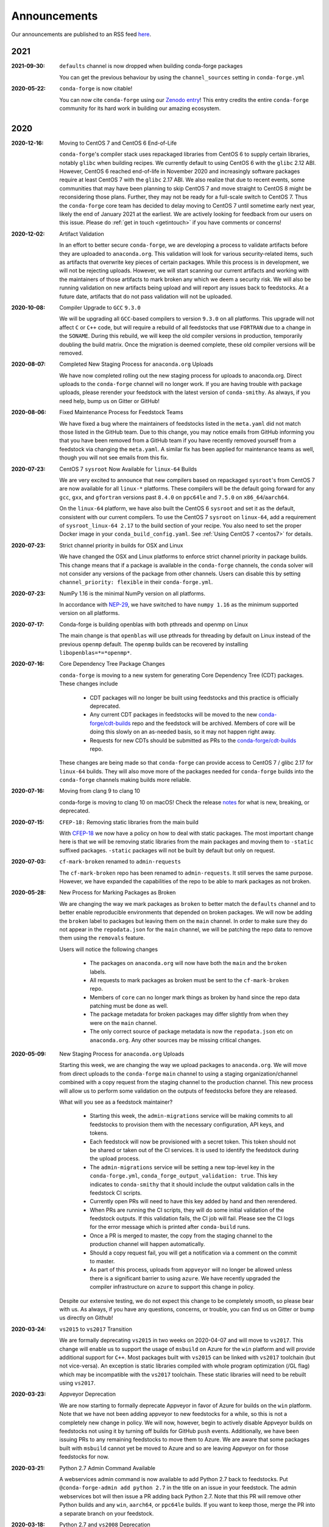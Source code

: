 .. _news:

Announcements
=============

Our announcements are published to an RSS feed `here <https://conda-forge.org/docs/news.rss>`_.

2021
----

:2021-09-30: ``defaults`` channel is now dropped when building conda-forge packages

    You can get the previous behaviour by using the ``channel_sources`` setting in
    ``conda-forge.yml``

:2020-05-22: ``conda-forge`` is now citable!

    You can now cite ``conda-forge`` using our `Zenodo entry <https://doi.org/10.5281/zenodo.4774216>`_!
    This entry credits the entire ``conda-forge`` community for its hard work in building our
    amazing ecosystem.

2020
----

:2020-12-16: Moving to CentOS 7 and CentOS 6 End-of-Life

    ``conda-forge``'s compiler stack uses repackaged libraries from CentOS 6
    to supply certain libraries, notably ``glibc`` when building recipes. We currently
    default to using CentOS 6 with the ``glibc`` 2.12 ABI. However, CentOS 6 reached
    end-of-life in November 2020 and increasingly software packages require at
    least CentOS 7 with the ``glibc`` 2.17 ABI. We also realize that due to recent
    events, some communities that may have been planning to skip CentOS 7
    and move straight to CentOS 8 might be reconsidering those plans. Further, they
    may not be ready for a full-scale switch to CentOS 7. Thus the
    ``conda-forge`` core team has decided to delay moving to CentOS 7 until sometime
    early next year, likely the end of January 2021 at the earliest. We are actively
    looking for feedback from our users on this issue. Please do :ref:`get in touch <getintouch>`
    if you have comments or concerns!

:2020-12-02: Artifact Validation

    In an effort to better secure ``conda-forge``, we are developing a process to
    validate artifacts before they are uploaded to ``anaconda.org``. This validation
    will look for various security-related items, such as artifacts that overwrite
    key pieces of certain packages. While this process is in development, we will not
    be rejecting uploads. However, we will start scanning our current artifacts and
    working with the maintainers of those artifacts to mark broken any which we deem
    a security risk. We will also be running validation on new artifacts being upload
    and will report any issues back to feedstocks. At a future date, artifacts that
    do not pass validation will not be uploaded.

:2020-10-08: Compiler Upgrade to ``GCC`` ``9.3.0``

    We will be upgrading all ``GCC``-based compilers to version
    ``9.3.0`` on all platforms. This upgrade will not affect ``C`` or
    ``C++`` code, but will require a rebuild of all feedstocks that use
    ``FORTRAN`` due to a change in the ``SONAME``. During this rebuild,
    we will keep the old compiler versions in production, temporarily
    doubling the build matrix. Once the migration is deemed complete,
    these old compiler versions will be removed.

:2020-08-07: Completed New Staging Process for ``anaconda.org`` Uploads

    We have now completed rolling out the new staging process for uploads
    to anaconda.org. Direct uploads to the ``conda-forge`` channel will no
    longer work. If you are having trouble with package uploads, please
    rerender your feedstock with the latest version of ``conda-smithy``.
    As always, if you need help, bump us on Gitter or GitHub!

:2020-08-06: Fixed Maintenance Process for Feedstock Teams

    We have fixed a bug where the maintainers of feedstocks listed in the
    ``meta.yaml`` did not match those listed in the GitHub team. Due to this
    change, you may notice emails from GitHub informing you that you have been
    removed from a GitHub team if you have recently removed yourself from a
    feedstock via changing the ``meta.yaml``. A similar fix has been applied
    for maintenance teams as well, though you will not see emails from this
    fix.

:2020-07-23: CentOS 7 ``sysroot`` Now Available for ``linux-64`` Builds

    We are very excited to announce that new compilers based on repackaged
    ``sysroot``'s from CentOS 7 are now available for all ``linux-*`` platforms.
    These compilers will be the default going forward for any ``gcc``, ``gxx``,
    and ``gfortran`` versions past ``8.4.0`` on ``ppc64le`` and ``7.5.0`` on
    ``x86_64``/``aarch64``.

    On the ``linux-64`` platform, we have also built the CentOS 6 ``sysroot``
    and set it as the default, consistent with our current compilers. To use the
    CentOS 7 ``sysroot`` on ``linux-64``, add a requirement of ``sysroot_linux-64 2.17``
    to the build section of your recipe. You also need to set the proper Docker
    image in your ``conda_build_config.yaml``. See :ref:`Using CentOS 7 <centos7>` for details.

:2020-07-23: Strict channel priority in builds for OSX and Linux

    We have changed the OSX and Linux platforms to enforce strict channel priority
    in package builds. This change means that if a package is available in the ``conda-forge``
    channels, the ``conda`` solver will not consider any versions of the package from other
    channels. Users can disable this by setting ``channel_priority: flexible`` in their
    ``conda-forge.yml``.

:2020-07-23: NumPy 1.16 is the minimal NumPy version on all platforms.

    In accordance with `NEP-29 <https://numpy.org/neps/nep-0029-deprecation_policy.html>`_,
    we have switched to have ``numpy 1.16`` as the minimum supported version on all
    platforms.

:2020-07-17: Conda-forge is building openblas with both pthreads and openmp on Linux

    The main change is that ``openblas`` will use pthreads for threading by default on Linux
    instead of the previous ``openmp`` default.
    The ``openmp`` builds can be recovered by installing ``libopenblas=*=*openmp*``.

:2020-07-16: Core Dependency Tree Package Changes

    ``conda-forge`` is moving to a new system for generating Core Dependency Tree (CDT)
    packages. These changes include

     * CDT packages will no longer be built using feedstocks and this
       practice is officially deprecated.
     * Any current CDT packages in feedstocks will be moved to the new
       `conda-forge/cdt-builds <https://github.com/conda-forge/cdt-builds>`_
       repo and the feedstock will be archived. Members of core will be doing this slowly
       on an as-needed basis, so it may not happen right away.
     * Requests for new CDTs should be submitted as PRs to the
       `conda-forge/cdt-builds <https://github.com/conda-forge/cdt-builds>`_ repo.

    These changes are being made so that ``conda-forge`` can provide access to
    CentOS 7 / glibc 2.17 for ``linux-64`` builds. They will also move more of the
    packages needed for ``conda-forge`` builds into the ``conda-forge`` channels making
    builds more reliable.

:2020-07-16: Moving from clang 9 to clang 10

    conda-forge is moving to clang 10 on macOS!
    Check the release `notes <https://releases.llvm.org/10.0.0/tools/clang/docs/ReleaseNotes.html#what-s-new-in-clang-10-0-0>`_
    for what is new, breaking, or deprecated.

:2020-07-15: ``CFEP-18:`` Removing static libraries from the main build

    With `CFEP-18 <https://github.com/conda-forge/cfep/blob/main/cfep-18.md>`_
    we now have a policy on how to deal with static packages. The most important
    change here is that we will be removing static libraries from the main packages
    and moving them to ``-static`` suffixed packages. ``-static`` packages will not
    be built by default but only on request.

:2020-07-03: ``cf-mark-broken`` renamed to ``admin-requests``

    The ``cf-mark-broken`` repo has been renamed to ``admin-requests``. It still
    serves the same purpose. However, we have expanded the capabilities of the repo
    to be able to mark packages as not broken.

:2020-05-28: New Process for Marking Packages as Broken

    We are changing the way we mark packages as ``broken`` to
    better match the ``defaults`` channel and to better enable
    reproducible environments that depended on broken packages.
    We will now be adding the ``broken`` label to packages but leaving
    them on the ``main`` channel. In order to make sure they do not
    appear in the ``repodata.json`` for the ``main`` channel, we will
    be patching the repo data to remove them using the ``removals``
    feature.

    Users will notice the following changes

     * The packages on ``anaconda.org`` will now have both the ``main``
       and the ``broken`` labels.
     * All requests to mark packages as broken must be sent to the
       ``cf-mark-broken`` repo.
     * Members of ``core`` can no longer mark things as broken by
       hand since the repo data patching must be done as well.
     * The package metadata for broken packages may differ slightly
       from when they were on the ``main`` channel.
     * The only correct source of package metadata is now the ``repodata.json``
       etc on ``anaconda.org``. Any other sources may be missing critical changes.

:2020-05-09: New Staging Process for ``anaconda.org`` Uploads

    Starting this week, we are changing the way we upload packages to ``anaconda.org``.
    We will move from direct uploads to the ``conda-forge`` ``main`` channel to using a
    staging organization/channel combined with a copy request from the staging channel to
    the production channel. This new process will allow us to perform some validation on
    the outputs of feedstocks before they are released.

    What will you see as a feedstock maintainer?

     * Starting this week, the ``admin-migrations`` service will be making commits to all
       feedstocks to provision them with the necessary configuration, API keys, and tokens.
     * Each feedstock will now be provisioned with a secret token. This token should not be
       shared or taken out of the CI services. It is used to identify the feedstock during
       the upload process.
     * The ``admin-migrations`` service will be setting a new top-level key in the ``conda-forge.yml``,
       ``conda_forge_output_validation: true``. This key indicates to ``conda-smithy`` that it
       should include the output validation calls in the feedstock CI scripts.
     * Currently open PRs will need to have this key added by hand and then rerendered.
     * When PRs are running the CI scripts, they will do some initial validation of the
       feedstock outputs. If this validation fails, the CI job will fail. Please see the
       CI logs for the error message which is printed after ``conda-build`` runs.
     * Once a PR is merged to master, the copy from the staging channel to the production
       channel will happen automatically.
     * Should a copy request fail, you will get a notification via a comment on the commit
       to master.
     * As part of this process, uploads from ``appveyor`` will no longer be allowed unless there is
       a significant barrier to using ``azure``. We have recently upgraded the compiler infrastructure
       on ``azure`` to support this change in policy.

    Despite our extensive testing, we do not expect this change to be completely smooth,
    so please bear with us. As always, if you have any questions, concerns, or trouble, you
    can find us on Gitter or bump us directly on Github!

:2020-03-24: ``vs2015`` to ``vs2017`` Transition

    We are formally deprecating ``vs2015`` in two weeks on 2020-04-07 and will move to
    ``vs2017``. This change will enable us to support the usage of ``msbuild`` on Azure for the
    ``win`` platform and will provide additional support for ``C++``.
    Most packages built with ``vs2015`` can be linked with ``vs2017`` toolchain (but not vice-versa).
    An exception is static libraries compiled with whole program optimization (/GL flag) which may be
    incompatible with the ``vs2017`` toolchain. These static libraries will need to be rebuilt
    using ``vs2017``.

:2020-03-23: Appveyor Deprecation

    We are now starting to formally deprecate Appveyor in favor of Azure for builds on the
    ``win`` platform. Note that we have not been adding appveyor to new feedstocks
    for a while, so this is not a completely new change in policy. We will now, however, begin to
    actively disable Appveyor builds on feedstocks not using it by turning off builds for
    GitHub ``push`` events. Additionally, we have been issuing PRs to any remaining
    feedstocks to move them to Azure. We are aware that some packages built with ``msbuild``
    cannot yet be moved to Azure and so are leaving Appveyor on for those feedstocks for
    now.

:2020-03-21: Python 2.7 Admin Command Available

    A webservices admin command is now available to add Python 2.7 back to
    feedstocks. Put ``@conda-forge-admin add python 2.7`` in the title on an
    issue in your feedstock. The admin webservices bot will then issue a PR
    adding back Python 2.7. Note that this PR will remove other Python builds
    and any ``win``, ``aarch64``, or ``ppc64le`` builds. If you want to keep
    those, merge the PR into a separate branch on your feedstock.

:2020-03-18: Python 2.7 and ``vs2008`` Deprecation

   - Python 2.7 is no longer supported by the upstream developers as of 2020-01-01.
     Conda-forge is thus deprecating its Python 2.7 support. Conda-forge will provide
     no ongoing support for Python 2.7 builds and any existing builds are provided on an "as-is" basis.
   - A ``cf202003`` label has been applied to the ``conda-forge`` channel for those
     who need a reference to the package index with Python 2.7.
   - We are removing support for ``vs2008`` on Windows in conjunction with the deprecation
     of Python 2.7, as it was only supported to build this version of Python.
   - We will provide an admin command that will add back Python 2.7 to any feedstock.
     Note that as stated above, we cannot provide support for any Python 2.7 builds
     generated with this admin command. Further, this admin command will only work on
     ``osx-64`` and ``linux-64`` platforms.

2019
----

:2019-09-30: Clang 9.0.0 and gfortran 7.3.0 as default compilers in OSX.

   - If you maintain a feedstock that requires a C/C++ compiler, no changes necessary. A rerender
     should be done next time the feedstock is updated to use the new compiler.
   - If you maintain a feedstock with a Fortran compiler, a PR to upgrade to gfortran 7.3.0 was
     already issued. If that PR was merged, there's nothing to do. If not, contact core if you
     need help migrating.

:2019-03-28: We overhauled the blas support in conda-forge.

   - Our packages now build against NETLIB’s reference implementation.
   - You as a user can now choose the implementation available at runtime.

  For more information please refer to the :ref:`documentation <knowledge:blas>`.


:2019-01-22: It has happened! Conda-forge has migrated to the latest compilers 🎉.

    If you:
      * maintain a compiled feedstock, it will likely need to be rerender
      * need to roll back to the old compilers, you can use the "cf201901" label

2018
----

:2018-10-12: The rebuild is moving along nicely with almost a third of the packages completed.

    Recently completed are NumPy and Openblas which should open up much of the python numeric stack.
    We're only about 5 feedstocks away from opening up all of R as well.

:2018-09-24: A minimal python 3.7 build is now available across all platforms and both compilers!

:2018-09-24:  Deprecation notice for Python 3.5

    As we start building out more of the Python 3.7 stack, we will no longer be building
    Python 3.5 packages.

    No new python 3.5 packages will be built after 2018-10-01.

:2018-09-20:  The compiler migration is in full swing.  The bot will be making the rounds and
    modernizing more than 4000 packages.  This is going to take a few months to get done so
    bear with us.

:2018-09-10: Conda forge now has a magical status bar for tracking the progress of migrations.

    You can find this at `conda-forge.org/status <https://conda-forge.org/status>`_.
